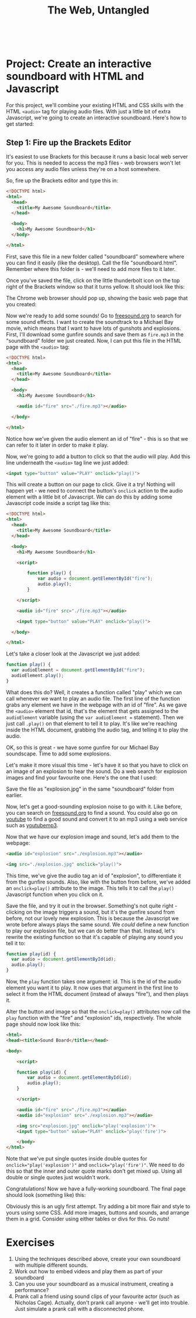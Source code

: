 #+TITLE: The Web, Untangled
#+HTML:<br>

* Project: Create an interactive soundboard with HTML and Javascript

For this project, we'll combine your existing HTML and CSS skills with the HTML ~<audio>~ tag for playing audio files. With just a little bit of extra Javascript, we're going to create an interactive soundboard. Here's how to get started:

** Step 1: Fire up the Brackets Editor
It's easiest to use Brackets for this because it runs a basic local web server for you. This is needed to access the mp3 files - web browsers won't let you access any audio files unless they're on a host somewhere.

So, fire up the Brackets editor and type this in:

#+BEGIN_SRC html
<!DOCTYPE html>
<html>
  <head>
    <title>My Awesome Soundboard</title>
  </head>

  <body>
    <h1>My Awesome Soundboard</h1>
  </body>

</html>
#+END_SRC

First, save this file in a new folder called "soundboard" somewhere where you can find it easily (like the desktop). Call the file "soundboard.html". Remember where this folder is - we'll need to add more files to it later.

Once you've saved the file, click on the little thunderbolt icon on the top right of the Brackets window so that it turns yellow. It should look like this:

[[file:img/multi-shot-brackets.png]]

The Chrome web browser should pop up, showing the basic web page that you created:

[[file:img/multi-shot1.png]]

Now we're ready to add some sounds! Go to [[http://freesound.org][freesound.org]] to search for some sound effects. I want to create the soundtrack to a Michael Bay movie, which means that I want to have lots of gunshots and explosions. First, I'll download some gunfire sounds and save them as ~fire.mp3~ in the "soundboard" folder we just created. Now, I can put this file in the HTML page with the ~<audio>~ tag:

#+BEGIN_SRC html
<!DOCTYPE html>
<html>
  <head>
    <title>My Awesome Soundboard</title>
  </head>

  <body>
    <h1>My Awesome Soundboard</h1>

    <audio id="fire" src="./fire.mp3"></audio>

  </body>

</html>
#+END_SRC

Notice how we've given the audio element an id of "fire" - this is so that we can refer to it later in order to make it play.

Now, we're going to add a button to click so that the audio will play. Add this line underneath the ~<audio>~ tag line we just added:

#+BEGIN_SRC html
<input type="button" value="PLAY" onclick="play()">
#+END_SRC

This will create a button on our page to click. Give it a try! Nothing will happen yet - we need to connect the button's ~onclick~ action to the audio element with a little bit of Javascript. We can do this by adding some Javascript code inside a script tag like this:

#+BEGIN_SRC html
<!DOCTYPE html>
<html>
  <head>
    <title>My Awesome Soundboard</title>
  </head>

  <body>
    <h1>My Awesome Soundboard</h1>

    <script>
    
        function play() {
            var audio = document.getElementById("fire");
            audio.play();
        }
        
    </script>

    <audio id="fire" src="./fire.mp3"></audio>

    <input type="button" value="PLAY" onclick="play()">

  </body>

</html>
#+END_SRC

Let's take a closer look at the Javascript we just added:

#+BEGIN_SRC javascript
function play() {
  var audioElement = document.getElementById("fire");
  audioElement.play();
}
#+END_SRC

What does this do? Well, it creates a function called "play" which we can call whenever we want to play an audio file. The first line of the function grabs any element we have in the webpage with an id of "fire". As we gave the ~<audio>~ element that id, that's the element that gets assigned to the ~audioElement~ variable (using the ~var audioElement =~ statement). Then we just call ~.play()~ on that element to tell it to play. It's like we're reaching inside the HTML document, grabbing the audio tag, and telling it to play the audio.

OK, so this is great - we have some gunfire for our Michael Bay soundscape. Time to add some explosions.

Let's make it more visual this time - let's have it so that you have to click on an image of an explosion to hear the sound. Do a web search for explosion images and find your favourite one. Here's the one that I used:

[[file:img/explosion.jpg]]

Save the file as "explosion.jpg" in the same "soundboard" folder from earlier.

Now, let's get a good-sounding explosion noise to go with it. Like before, you can search on [[http://freesound.org][freesound.org]] to find a sound. You could also go on [[http://youtube.com][youtube]] to find a good sound and convert it to an mp3 using a web service such as [[http://youtubemp3.to/][youtubemp3]].

Now that we have our explosion image and sound, let's add them to the webpage:

#+BEGIN_SRC html
<audio id="explosion" src="./explosion.mp3"></audio>
    
<img src="./explosion.jpg" onclick="play()">
#+END_SRC

This time, we've give the audio tag an id of "explosion", to differentiate it from the gunfire sounds. Also, like with the button from before, we've added an ~onclick=play()~ attribute to the image. This tells it to call the ~play()~ Javascript function when you click on it.

Save the file, and try it out in the browser. Something's not quite right - clicking on the image triggers a sound, but it's the gunfire sound from before, not our lovely new explosion. This is because the Javascript we wrote before always plays the same sound. We /could/ define a new function to play our explosion file, but we can do better than that. Instead, let's rewrite the existing function so that it's capable of playing any sound you tell it to:

#+BEGIN_SRC javascript
function play(id) {
  var audio = document.getElementById(id);
  audio.play();
}
#+END_SRC

Now, the ~play~ function takes one argument: id. This is the id of the audio element you want it to play. It now uses that argument in the first line to select it from the HTML document (instead of always "fire"), and then plays it.

Alter the button and image so that the ~onclick=play()~ attributes now call the ~play~ function with the "fire" and "explosion" ids, respectively. The whole page should now look like this:

#+BEGIN_SRC html
<html>
<head><title>Sound Board</title></head>

<body>
    
    <script>
    
    function play(id) {
        var audio = document.getElementById(id);
        audio.play();
    }
        
    </script>
    
    <audio id="fire" src="./fire.mp3"></audio>
    <audio id="explosion" src="./explosion.mp3"></audio>
    
    <img src="explosion.jpg" onclick="play('explosion')">
    <input type="button" value="PLAY" onclick="play('fire')">

    </body>
</html>
#+END_SRC

Note that we've put single quotes inside double quotes for ~onclick="play('explosion')"~ and ~onclick="play('fire')"~. We need to do this so that the inner and outer quote marks don't get mixed up. Using all double or single quotes just wouldn't work.

Congratulations! Now we have a fully-working soundboard. The final page should look (something like) this:

[[file:img/multi-shot2.png]]

Obviously this is an ugly first attempt. Try adding a bit more flair and style to yours using some CSS. Add more images, buttons and sounds, and arrange them in a grid. Consider using either tables or divs for this. Go nuts!

* Exercises

1. Using the techniques described above, create your own soundboard with multiple different sounds.
2. Work out how to embed videos and play them as part of your soundboard
3. Can you use your soundboard as a musical instrument, creating a performance?
4. Prank call a friend using sound clips of your favourite actor (such as Nicholas Cage). Actually, don't prank call anyone - we'll get into trouble. Just simulate a prank call with a disconnected phone.



